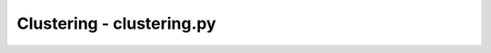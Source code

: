 Clustering - clustering.py
============================

.. .. automodule:: pyjedai.clustering
..     :members: